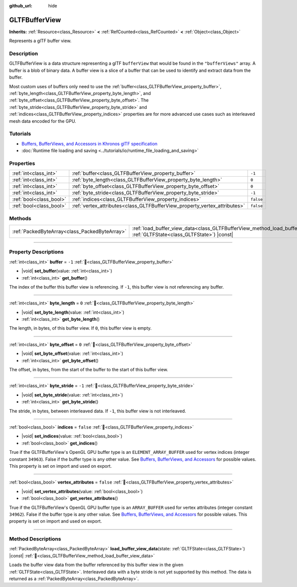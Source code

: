 :github_url: hide

.. DO NOT EDIT THIS FILE!!!
.. Generated automatically from Redot engine sources.
.. Generator: https://github.com/Redot-Engine/redot-engine/tree/master/doc/tools/make_rst.py.
.. XML source: https://github.com/Redot-Engine/redot-engine/tree/master/modules/gltf/doc_classes/GLTFBufferView.xml.

.. _class_GLTFBufferView:

GLTFBufferView
==============

**Inherits:** :ref:`Resource<class_Resource>` **<** :ref:`RefCounted<class_RefCounted>` **<** :ref:`Object<class_Object>`

Represents a glTF buffer view.

.. rst-class:: classref-introduction-group

Description
-----------

GLTFBufferView is a data structure representing a glTF ``bufferView`` that would be found in the ``"bufferViews"`` array. A buffer is a blob of binary data. A buffer view is a slice of a buffer that can be used to identify and extract data from the buffer.

Most custom uses of buffers only need to use the :ref:`buffer<class_GLTFBufferView_property_buffer>`, :ref:`byte_length<class_GLTFBufferView_property_byte_length>`, and :ref:`byte_offset<class_GLTFBufferView_property_byte_offset>`. The :ref:`byte_stride<class_GLTFBufferView_property_byte_stride>` and :ref:`indices<class_GLTFBufferView_property_indices>` properties are for more advanced use cases such as interleaved mesh data encoded for the GPU.

.. rst-class:: classref-introduction-group

Tutorials
---------

- `Buffers, BufferViews, and Accessors in Khronos glTF specification <https://github.com/KhronosGroup/glTF-Tutorials/blob/master/gltfTutorial/gltfTutorial_005_BuffersBufferViewsAccessors.md>`__

- :doc:`Runtime file loading and saving <../tutorials/io/runtime_file_loading_and_saving>`

.. rst-class:: classref-reftable-group

Properties
----------

.. table::
   :widths: auto

   +-------------------------+---------------------------------------------------------------------------+-----------+
   | :ref:`int<class_int>`   | :ref:`buffer<class_GLTFBufferView_property_buffer>`                       | ``-1``    |
   +-------------------------+---------------------------------------------------------------------------+-----------+
   | :ref:`int<class_int>`   | :ref:`byte_length<class_GLTFBufferView_property_byte_length>`             | ``0``     |
   +-------------------------+---------------------------------------------------------------------------+-----------+
   | :ref:`int<class_int>`   | :ref:`byte_offset<class_GLTFBufferView_property_byte_offset>`             | ``0``     |
   +-------------------------+---------------------------------------------------------------------------+-----------+
   | :ref:`int<class_int>`   | :ref:`byte_stride<class_GLTFBufferView_property_byte_stride>`             | ``-1``    |
   +-------------------------+---------------------------------------------------------------------------+-----------+
   | :ref:`bool<class_bool>` | :ref:`indices<class_GLTFBufferView_property_indices>`                     | ``false`` |
   +-------------------------+---------------------------------------------------------------------------+-----------+
   | :ref:`bool<class_bool>` | :ref:`vertex_attributes<class_GLTFBufferView_property_vertex_attributes>` | ``false`` |
   +-------------------------+---------------------------------------------------------------------------+-----------+

.. rst-class:: classref-reftable-group

Methods
-------

.. table::
   :widths: auto

   +-----------------------------------------------+------------------------------------------------------------------------------------------------------------------------------------------+
   | :ref:`PackedByteArray<class_PackedByteArray>` | :ref:`load_buffer_view_data<class_GLTFBufferView_method_load_buffer_view_data>`\ (\ state\: :ref:`GLTFState<class_GLTFState>`\ ) |const| |
   +-----------------------------------------------+------------------------------------------------------------------------------------------------------------------------------------------+

.. rst-class:: classref-section-separator

----

.. rst-class:: classref-descriptions-group

Property Descriptions
---------------------

.. _class_GLTFBufferView_property_buffer:

.. rst-class:: classref-property

:ref:`int<class_int>` **buffer** = ``-1`` :ref:`🔗<class_GLTFBufferView_property_buffer>`

.. rst-class:: classref-property-setget

- |void| **set_buffer**\ (\ value\: :ref:`int<class_int>`\ )
- :ref:`int<class_int>` **get_buffer**\ (\ )

The index of the buffer this buffer view is referencing. If ``-1``, this buffer view is not referencing any buffer.

.. rst-class:: classref-item-separator

----

.. _class_GLTFBufferView_property_byte_length:

.. rst-class:: classref-property

:ref:`int<class_int>` **byte_length** = ``0`` :ref:`🔗<class_GLTFBufferView_property_byte_length>`

.. rst-class:: classref-property-setget

- |void| **set_byte_length**\ (\ value\: :ref:`int<class_int>`\ )
- :ref:`int<class_int>` **get_byte_length**\ (\ )

The length, in bytes, of this buffer view. If ``0``, this buffer view is empty.

.. rst-class:: classref-item-separator

----

.. _class_GLTFBufferView_property_byte_offset:

.. rst-class:: classref-property

:ref:`int<class_int>` **byte_offset** = ``0`` :ref:`🔗<class_GLTFBufferView_property_byte_offset>`

.. rst-class:: classref-property-setget

- |void| **set_byte_offset**\ (\ value\: :ref:`int<class_int>`\ )
- :ref:`int<class_int>` **get_byte_offset**\ (\ )

The offset, in bytes, from the start of the buffer to the start of this buffer view.

.. rst-class:: classref-item-separator

----

.. _class_GLTFBufferView_property_byte_stride:

.. rst-class:: classref-property

:ref:`int<class_int>` **byte_stride** = ``-1`` :ref:`🔗<class_GLTFBufferView_property_byte_stride>`

.. rst-class:: classref-property-setget

- |void| **set_byte_stride**\ (\ value\: :ref:`int<class_int>`\ )
- :ref:`int<class_int>` **get_byte_stride**\ (\ )

The stride, in bytes, between interleaved data. If ``-1``, this buffer view is not interleaved.

.. rst-class:: classref-item-separator

----

.. _class_GLTFBufferView_property_indices:

.. rst-class:: classref-property

:ref:`bool<class_bool>` **indices** = ``false`` :ref:`🔗<class_GLTFBufferView_property_indices>`

.. rst-class:: classref-property-setget

- |void| **set_indices**\ (\ value\: :ref:`bool<class_bool>`\ )
- :ref:`bool<class_bool>` **get_indices**\ (\ )

True if the GLTFBufferView's OpenGL GPU buffer type is an ``ELEMENT_ARRAY_BUFFER`` used for vertex indices (integer constant ``34963``). False if the buffer type is any other value. See `Buffers, BufferViews, and Accessors <https://github.com/KhronosGroup/glTF-Tutorials/blob/master/gltfTutorial/gltfTutorial_005_BuffersBufferViewsAccessors.md>`__ for possible values. This property is set on import and used on export.

.. rst-class:: classref-item-separator

----

.. _class_GLTFBufferView_property_vertex_attributes:

.. rst-class:: classref-property

:ref:`bool<class_bool>` **vertex_attributes** = ``false`` :ref:`🔗<class_GLTFBufferView_property_vertex_attributes>`

.. rst-class:: classref-property-setget

- |void| **set_vertex_attributes**\ (\ value\: :ref:`bool<class_bool>`\ )
- :ref:`bool<class_bool>` **get_vertex_attributes**\ (\ )

True if the GLTFBufferView's OpenGL GPU buffer type is an ``ARRAY_BUFFER`` used for vertex attributes (integer constant ``34962``). False if the buffer type is any other value. See `Buffers, BufferViews, and Accessors <https://github.com/KhronosGroup/glTF-Tutorials/blob/master/gltfTutorial/gltfTutorial_005_BuffersBufferViewsAccessors.md>`__ for possible values. This property is set on import and used on export.

.. rst-class:: classref-section-separator

----

.. rst-class:: classref-descriptions-group

Method Descriptions
-------------------

.. _class_GLTFBufferView_method_load_buffer_view_data:

.. rst-class:: classref-method

:ref:`PackedByteArray<class_PackedByteArray>` **load_buffer_view_data**\ (\ state\: :ref:`GLTFState<class_GLTFState>`\ ) |const| :ref:`🔗<class_GLTFBufferView_method_load_buffer_view_data>`

Loads the buffer view data from the buffer referenced by this buffer view in the given :ref:`GLTFState<class_GLTFState>`. Interleaved data with a byte stride is not yet supported by this method. The data is returned as a :ref:`PackedByteArray<class_PackedByteArray>`.

.. |virtual| replace:: :abbr:`virtual (This method should typically be overridden by the user to have any effect.)`
.. |const| replace:: :abbr:`const (This method has no side effects. It doesn't modify any of the instance's member variables.)`
.. |vararg| replace:: :abbr:`vararg (This method accepts any number of arguments after the ones described here.)`
.. |constructor| replace:: :abbr:`constructor (This method is used to construct a type.)`
.. |static| replace:: :abbr:`static (This method doesn't need an instance to be called, so it can be called directly using the class name.)`
.. |operator| replace:: :abbr:`operator (This method describes a valid operator to use with this type as left-hand operand.)`
.. |bitfield| replace:: :abbr:`BitField (This value is an integer composed as a bitmask of the following flags.)`
.. |void| replace:: :abbr:`void (No return value.)`
